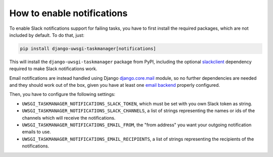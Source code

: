 .. _howto-notifications:

How to enable notifications
---------------------------

To enable Slack notifications support for failing tasks, you have to first install the
required packages, which are not included by default. To do that, just:

.. code-block::

    pip install django-uwsgi-taskmanager[notifications]

This will install the ``django-uwsgi-taskmanager`` package from PyPI, including the optional slackclient_ dependency
required to make Slack notifications work.

Email notifications are instead handled using Django `django.core.mail`_
module, so no further dependencies are needed and they should work out of the box, given you have at
least one `email backend`_ properly
configured.

Then, you have to configure the following settings:

- ``UWSGI_TASKMANAGER_NOTIFICATIONS_SLACK_TOKEN``, which must be set with you own Slack token as string.
- ``UWSGI_TASKMANAGER_NOTIFICATIONS_SLACK_CHANNELS``, a list of strings representing the names or ids of the channels which will receive the notifications.
- ``UWSGI_TASKMANAGER_NOTIFICATIONS_EMAIL_FROM``, the "from address" you want your outgoing notification emails to use.
- ``UWSGI_TASKMANAGER_NOTIFICATIONS_EMAIL_RECIPIENTS``, a list of strings representing the recipients of the notifications.

.. _django.core.mail: https://docs.djangoproject.com/en/2.2/topics/email/
.. _email backend: https://docs.djangoproject.com/en/2.2/topics/email/#email-backends
.. _slackclient: https://slack.dev/python-slackclient/

